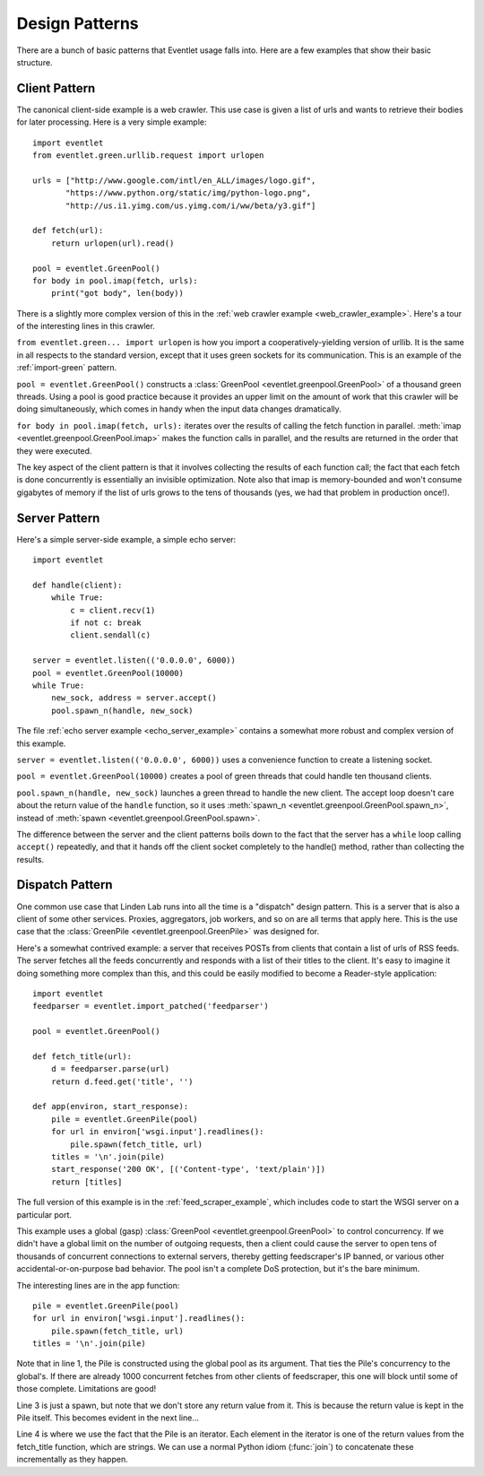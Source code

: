 .. _design-patterns:

Design Patterns
=================

There are a bunch of basic patterns that Eventlet usage falls into.  Here are a few examples that show their basic structure.

Client Pattern
--------------------

The canonical client-side example is a web crawler.  This use case is given a list of urls and wants to retrieve their bodies for later processing.  Here is a very simple example::

    import eventlet
    from eventlet.green.urllib.request import urlopen

    urls = ["http://www.google.com/intl/en_ALL/images/logo.gif",
           "https://www.python.org/static/img/python-logo.png",
           "http://us.i1.yimg.com/us.yimg.com/i/ww/beta/y3.gif"]

    def fetch(url):
        return urlopen(url).read()

    pool = eventlet.GreenPool()
    for body in pool.imap(fetch, urls):
        print("got body", len(body))

There is a slightly more complex version of this in the :ref:`web crawler example <web_crawler_example>`.  Here's a tour of the interesting lines in this crawler.

``from eventlet.green... import urlopen`` is how you import a cooperatively-yielding version of urllib.  It is the same in all respects to the standard version, except that it uses green sockets for its communication.  This is an example of the :ref:`import-green` pattern.

``pool = eventlet.GreenPool()`` constructs a :class:`GreenPool <eventlet.greenpool.GreenPool>` of a thousand green threads.  Using a pool is good practice because it provides an upper limit on the amount of work that this crawler will be doing simultaneously, which comes in handy when the input data changes dramatically.

``for body in pool.imap(fetch, urls):`` iterates over the results of calling the fetch function in parallel.  :meth:`imap <eventlet.greenpool.GreenPool.imap>` makes the function calls in parallel, and the results are returned in the order that they were executed.

The key aspect of the client pattern is that it involves collecting the results of each function call; the fact that each fetch is done concurrently is essentially an invisible optimization.  Note also that imap is memory-bounded and won't consume gigabytes of memory if the list of urls grows to the tens of thousands (yes, we had that problem in production once!).


Server Pattern
--------------------

Here's a simple server-side example, a simple echo server::

    import eventlet

    def handle(client):
        while True:
            c = client.recv(1)
            if not c: break
            client.sendall(c)

    server = eventlet.listen(('0.0.0.0', 6000))
    pool = eventlet.GreenPool(10000)
    while True:
        new_sock, address = server.accept()
        pool.spawn_n(handle, new_sock)

The file :ref:`echo server example <echo_server_example>` contains a somewhat more robust and complex version of this example.

``server = eventlet.listen(('0.0.0.0', 6000))`` uses a convenience function to create a listening socket.

``pool = eventlet.GreenPool(10000)`` creates a pool of green threads that could handle ten thousand clients.

``pool.spawn_n(handle, new_sock)`` launches a green thread to handle the new client.  The accept loop doesn't care about the return value of the ``handle`` function, so it uses :meth:`spawn_n <eventlet.greenpool.GreenPool.spawn_n>`, instead of :meth:`spawn <eventlet.greenpool.GreenPool.spawn>`.

The difference between the server and the client patterns boils down to the fact that the server has a ``while`` loop calling ``accept()`` repeatedly, and that it hands off the client socket completely to the handle() method, rather than collecting the results.

Dispatch Pattern
-------------------

One common use case that Linden Lab runs into all the time is a "dispatch" design pattern.  This is a server that is also a client of some other services.  Proxies, aggregators, job workers, and so on are all terms that apply here.  This is the use case that the :class:`GreenPile <eventlet.greenpool.GreenPile>` was designed for.

Here's a somewhat contrived example: a server that receives POSTs from clients that contain a list of urls of RSS feeds.  The server fetches all the feeds concurrently and responds with a list of their titles to the client.  It's easy to imagine it doing something more complex than this, and this could be easily modified to become a Reader-style application::

    import eventlet
    feedparser = eventlet.import_patched('feedparser')

    pool = eventlet.GreenPool()

    def fetch_title(url):
        d = feedparser.parse(url)
        return d.feed.get('title', '')

    def app(environ, start_response):
        pile = eventlet.GreenPile(pool)
        for url in environ['wsgi.input'].readlines():
            pile.spawn(fetch_title, url)
        titles = '\n'.join(pile)
        start_response('200 OK', [('Content-type', 'text/plain')])
        return [titles]

The full version of this example is in the :ref:`feed_scraper_example`, which includes code to start the WSGI server on a particular port.

This example uses a global (gasp) :class:`GreenPool <eventlet.greenpool.GreenPool>` to control concurrency.  If we didn't have a global limit on the number of outgoing requests, then a client could cause the server to open tens of thousands of concurrent connections to external servers, thereby getting feedscraper's IP banned, or various other accidental-or-on-purpose bad behavior.  The pool isn't a complete DoS protection, but it's the bare minimum.

.. highlight:: python
    :linenothreshold: 1

The interesting lines are in the app function::

    pile = eventlet.GreenPile(pool)
    for url in environ['wsgi.input'].readlines():
        pile.spawn(fetch_title, url)
    titles = '\n'.join(pile)

.. highlight:: python
    :linenothreshold: 1000

Note that in line 1, the Pile is constructed using the global pool as its argument.  That ties the Pile's concurrency to the global's.  If there are already 1000 concurrent fetches from other clients of feedscraper, this one will block until some of those complete.  Limitations are good!

Line 3 is just a spawn, but note that we don't store any return value from it.  This is because the return value is kept in the Pile itself.  This becomes evident in the next line...

Line 4 is where we use the fact that the Pile is an iterator.  Each element in the iterator is one of the return values from the fetch_title function, which are strings.  We can use a normal Python idiom (:func:`join`) to concatenate these incrementally as they happen.
